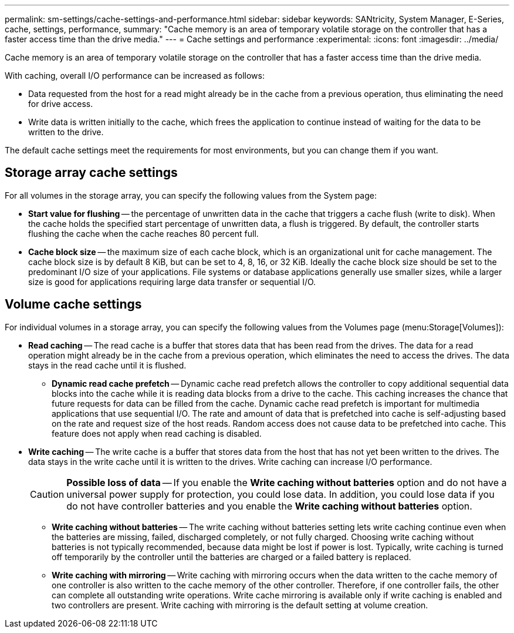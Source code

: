 ---
permalink: sm-settings/cache-settings-and-performance.html
sidebar: sidebar
keywords: SANtricity, System Manager, E-Series, cache, settings, performance,
summary: "Cache memory is an area of temporary volatile storage on the controller that has a faster access time than the drive media."
---
= Cache settings and performance
:experimental:
:icons: font
:imagesdir: ../media/

[.lead]
Cache memory is an area of temporary volatile storage on the controller that has a faster access time than the drive media.

With caching, overall I/O performance can be increased as follows:

* Data requested from the host for a read might already be in the cache from a previous operation, thus eliminating the need for drive access.
* Write data is written initially to the cache, which frees the application to continue instead of waiting for the data to be written to the drive.

The default cache settings meet the requirements for most environments, but you can change them if you want.

== Storage array cache settings

For all volumes in the storage array, you can specify the following values from the System page:

* *Start value for flushing* -- the percentage of unwritten data in the cache that triggers a cache flush (write to disk). When the cache holds the specified start percentage of unwritten data, a flush is triggered. By default, the controller starts flushing the cache when the cache reaches 80 percent full.
* *Cache block size* -- the maximum size of each cache block, which is an organizational unit for cache management. The cache block size is by default 8 KiB, but can be set to 4, 8, 16, or 32 KiB. Ideally the cache block size should be set to the predominant I/O size of your applications. File systems or database applications generally use smaller sizes, while a larger size is good for applications requiring large data transfer or sequential I/O.

== Volume cache settings

For individual volumes in a storage array, you can specify the following values from the Volumes page (menu:Storage[Volumes]):

* *Read caching* -- The read cache is a buffer that stores data that has been read from the drives. The data for a read operation might already be in the cache from a previous operation, which eliminates the need to access the drives. The data stays in the read cache until it is flushed.
 ** *Dynamic read cache prefetch* -- Dynamic cache read prefetch allows the controller to copy additional sequential data blocks into the cache while it is reading data blocks from a drive to the cache. This caching increases the chance that future requests for data can be filled from the cache. Dynamic cache read prefetch is important for multimedia applications that use sequential I/O. The rate and amount of data that is prefetched into cache is self-adjusting based on the rate and request size of the host reads. Random access does not cause data to be prefetched into cache. This feature does not apply when read caching is disabled.
* *Write caching* -- The write cache is a buffer that stores data from the host that has not yet been written to the drives. The data stays in the write cache until it is written to the drives. Write caching can increase I/O performance.
+
[CAUTION]
====
*Possible loss of data* -- If you enable the *Write caching without batteries* option and do not have a universal power supply for protection, you could lose data. In addition, you could lose data if you do not have controller batteries and you enable the *Write caching without batteries* option.
====

 ** *Write caching without batteries* -- The write caching without batteries setting lets write caching continue even when the batteries are missing, failed, discharged completely, or not fully charged. Choosing write caching without batteries is not typically recommended, because data might be lost if power is lost. Typically, write caching is turned off temporarily by the controller until the batteries are charged or a failed battery is replaced.
 ** *Write caching with mirroring* -- Write caching with mirroring occurs when the data written to the cache memory of one controller is also written to the cache memory of the other controller. Therefore, if one controller fails, the other can complete all outstanding write operations. Write cache mirroring is available only if write caching is enabled and two controllers are present. Write caching with mirroring is the default setting at volume creation.
